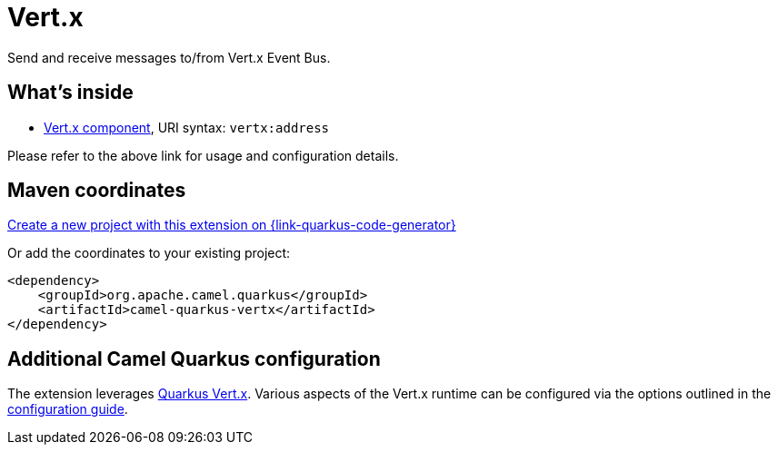// Do not edit directly!
// This file was generated by camel-quarkus-maven-plugin:update-extension-doc-page
[id="extensions-vertx"]
= Vert.x
:page-aliases: extensions/vertx.adoc
:linkattrs:
:cq-artifact-id: camel-quarkus-vertx
:cq-native-supported: true
:cq-status: Stable
:cq-status-deprecation: Stable
:cq-description: Send and receive messages to/from Vert.x Event Bus.
:cq-deprecated: false
:cq-jvm-since: 1.0.0
:cq-native-since: 1.0.0

ifeval::[{doc-show-badges} == true]
[.badges]
[.badge-key]##JVM since##[.badge-supported]##1.0.0## [.badge-key]##Native since##[.badge-supported]##1.0.0##
endif::[]

Send and receive messages to/from Vert.x Event Bus.

[id="extensions-vertx-whats-inside"]
== What's inside

* xref:{cq-camel-components}::vertx-component.adoc[Vert.x component], URI syntax: `vertx:address`

Please refer to the above link for usage and configuration details.

[id="extensions-vertx-maven-coordinates"]
== Maven coordinates

https://{link-quarkus-code-generator}/?extension-search=camel-quarkus-vertx[Create a new project with this extension on {link-quarkus-code-generator}, window="_blank"]

Or add the coordinates to your existing project:

[source,xml]
----
<dependency>
    <groupId>org.apache.camel.quarkus</groupId>
    <artifactId>camel-quarkus-vertx</artifactId>
</dependency>
----
ifeval::[{doc-show-user-guide-link} == true]
Check the xref:user-guide/index.adoc[User guide] for more information about writing Camel Quarkus applications.
endif::[]

[id="extensions-vertx-additional-camel-quarkus-configuration"]
== Additional Camel Quarkus configuration

The extension leverages https://quarkus.io/guides/vertx[Quarkus Vert.x]. Various aspects of the Vert.x runtime can be configured
via the options outlined in the https://quarkus.io/guides/all-config#quarkus-vertx-core_quarkus-vertx-core[configuration guide].

